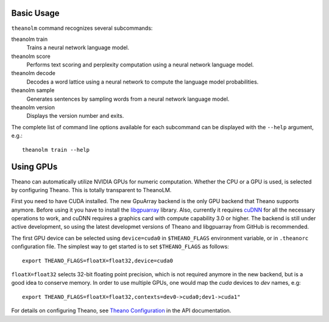 Basic Usage
===========

``theanolm`` command recognizes several subcommands:

theanolm train
  Trains a neural network language model.

theanolm score
  Performs text scoring and perplexity computation using a neural network
  language model.

theanolm decode
  Decodes a word lattice using a neural network to compute the language model
  probabilities.

theanolm sample
  Generates sentences by sampling words from a neural network language model.

theanolm version
  Displays the version number and exits.

The complete list of command line options available for each subcommand can be
displayed with the ``--help`` argument, e.g.::

    theanolm train --help

Using GPUs
==========

Theano can automatically utilize NVIDIA GPUs for numeric computation. Whether
the CPU or a GPU is used, is selected by configuring Theano. This is totally
transparent to TheanoLM.

First you need to have CUDA installed. The new GpuArray backend is the only GPU
backend that Theano supports anymore. Before using it you have to install the
`libgpuarray`_ library. Also, currently it requires `cuDNN`_ for all the
necessary operations to work, and cuDNN requires a graphics card with compute
capability 3.0 or higher. The backend is still under active development, so
using the latest developmet versions of Theano and libgpuarray from GitHub is
recommended.

The first GPU device can be selected using ``device=cuda0`` in ``$THEANO_FLAGS``
environment variable, or in ``.theanorc`` configuration file. The simplest way
to get started is to set ``$THEANO_FLAGS`` as follows::

    export THEANO_FLAGS=floatX=float32,device=cuda0

``floatX=float32`` selects 32-bit floating point precision, which is not
required anymore in the new backend, but is a good idea to conserve memory. In
order to use multiple GPUs, one would map the *cuda* devices to *dev* names,
e.g::

    export THEANO_FLAGS=floatX=float32,contexts=dev0->cuda0;dev1->cuda1"

For details on configuring Theano, see `Theano Configuration`_ in the API
documentation.

.. _libgpuarray: http://deeplearning.net/software/libgpuarray/installation.html
.. _cuDNN: https://developer.nvidia.com/cudnn
.. _Theano Configuration: http://deeplearning.net/software/theano/library/config.html
